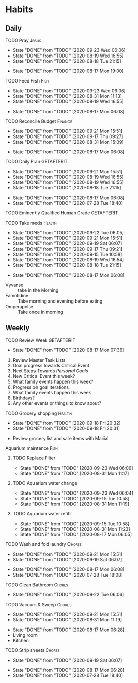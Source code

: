 * Habits
** Daily
***** TODO Pray                                                       :Jesus:
      SCHEDULED: <2020-09-24 Thu .+1d/3d>
      :PROPERTIES:
      :STYLE:    habit
      :LAST_REPEAT: [2020-09-23 Wed 06:06]
      :END:
      - State "DONE"       from "TODO"       [2020-09-23 Wed 06:06]
      - State "DONE"       from "TODO"       [2020-08-19 Wed 16:55]
      - State "DONE"       from "TODO"       [2020-08-18 Tue 21:15]
 - State "DONE"       from "TODO"       [2020-08-17 Mon 19:00]
 :LOGBOOK:
 - State "DONE"       from "TODO"       [2020-07-26 Sun 18:43]
 - State "DONE"       from "TODO"       [2020-07-20 Mon 17:00]
 - State "DONE"       from "TODO"       [2020-06-16 Tue 07:38]
 - State "DONE"       from "TODO"       [2020-06-14 Sun 14:04]
 - State "DONE"       from "TODO"       [2020-06-10 Wed 07:21]
 - State "DONE"       from "TODO"       [2020-06-07 Sun 17:06]
 - State "DONE"       from "TODO"       [2020-06-06 Sat 11:39]
 - State "DONE"       from "TODO"       [2020-06-05 Fri 06:44]
 - State "DONE"       from "TODO"       [2020-06-03 Wed 18:40]
 - State "DONE"       from "TODO"       [2020-06-02 Tue 19:30]
 - State "DONE"       from "TODO"       [2020-06-01 Mon 17:57]
 - State "DONE"       from "TODO"       [2020-05-31 Sun 13:24]
 :END:
***** TODO Feed Fish                                                   :Fish:
      SCHEDULED: <2020-09-25 Fri .+2d/5d>
      :PROPERTIES:
      :STYLE:    habit
      :LAST_REPEAT: [2020-09-23 Wed 06:06]
      :END:
      - State "DONE"       from "TODO"       [2020-09-23 Wed 06:06]
      - State "DONE"       from "TODO"       [2020-08-31 Mon 11:13]
      - State "DONE"       from "TODO"       [2020-08-19 Wed 16:55]
 - State "DONE"       from "TODO"       [2020-08-17 Mon 06:08]
 :LOGBOOK:
 - State "DONE"       from "TODO"       [2020-07-26 Sun 18:43]
 - State "DONE"       from "TODO"       [2020-07-20 Mon 17:00]
 - State "DONE"       from "TODO"       [2020-06-20 Sat 14:50]
 - State "DONE"       from "TODO"       [2020-06-16 Tue 07:38]
 - State "DONE"       from "TODO"       [2020-06-14 Sun 14:06]
 - State "DONE"       from "TODO"       [2020-06-10 Wed 07:21]
 - State "DONE"       from "TODO"       [2020-06-07 Sun 17:07]
 - State "DONE"       from "TODO"       [2020-06-05 Fri 06:46]
 - State "DONE"       from "TODO"       [2020-06-03 Wed 18:41]
 - State "DONE"       from "TODO"       [2020-06-01 Mon 17:57]
 :END:
***** TODO Reconcile Budget                                         :Finance:
      SCHEDULED: <2020-09-24 Thu .+3d/7d>
      :PROPERTIES:
      :STYLE:    habit
      :LAST_REPEAT: [2020-09-21 Mon 15:51]
      :END:
      - State "DONE"       from "TODO"       [2020-09-21 Mon 15:51]
      - State "DONE"       from "TODO"       [2020-09-17 Thu 09:27]
      - State "DONE"       from "TODO"       [2020-08-31 Mon 15:09]
 - State "DONE"       from "TODO"       [2020-08-17 Mon 06:08]
 :LOGBOOK:
 - State "DONE"       from "TODO"       [2020-07-26 Sun 18:43]
 - State "DONE"       from "TODO"       [2020-07-20 Mon 17:00]
 - State "DONE"       from "TODO"       [2020-06-20 Sat 14:50]
 - State "DONE"       from "TODO"       [2020-06-14 Sun 14:03]
 - State "DONE"       from "TODO"       [2020-06-10 Wed 07:21]
 - State "DONE"       from "TODO"       [2020-06-05 Fri 06:46]
 - State "DONE"       from "TODO"       [2020-06-02 Tue 19:30]
 :END:
***** TODO Daily Plan                                            :GETAFTERIT:
      SCHEDULED: <2020-09-22 Tue .+1d/3d>
      :PROPERTIES:
      :STYLE:    habit
      :LAST_REPEAT: [2020-09-21 Mon 15:51]
      :END:
      - State "DONE"       from "TODO"       [2020-09-21 Mon 15:51]
      - State "DONE"       from "TODO"       [2020-08-19 Wed 16:55]
      - State "DONE"       from "TODO"       [2020-08-19 Wed 16:55]
      - State "DONE"       from "TODO"       [2020-08-18 Tue 21:15]
 - State "DONE"       from "TODO"       [2020-08-17 Mon 06:08]
 - State "DONE"       from "TODO"       [2020-07-28 Tue 18:40]
 :LOGBOOK:
 - State "DONE"       from "TODO"       [2020-07-27 Mon 17:01]
 - State "DONE"       from "TODO"       [2020-07-26 Sun 18:43]
 - State "DONE"       from "TODO"       [2020-07-20 Mon 17:00]
 - State "DONE"       from "TODO"       [2020-06-20 Sat 14:49]
 - State "DONE"       from "TODO"       [2020-06-16 Tue 07:38]
 - State "DONE"       from "TODO"       [2020-06-14 Sun 14:04]
 - State "DONE"       from "TODO"       [2020-06-10 Wed 07:21]
 - State "DONE"       from "TODO"       [2020-06-07 Sun 17:06]
 - State "DONE"       from "TODO"       [2020-06-06 Sat 11:39]
 - Rescheduled from "[2020-06-06 Sat .+1d/3d]" on [2020-06-05 Fri 06:45]
 - State "DONE"       from "TODO"       [2020-06-05 Fri 06:44]
 - State "DONE"       from "TODO"       [2020-06-03 Wed 18:41]
 - State "DONE"       from "TODO"       [2020-06-02 Tue 19:30]
 - State "DONE"       from "TODO"       [2020-06-01 Mon 18:00]
 :END:
***** TODO Eminently Qualified Human Grade                       :GETAFTERIT:
      SCHEDULED: <2020-07-29 Wed .+1d/3d>
      :PROPERTIES:
      :STYLE:    habit
      :LAST_REPEAT: [2020-07-28 Tue 18:40]
      :END:
 :LOGBOOK:
 - State "DONE"       from "TODO"       [2020-07-27 Mon 17:01]
 - State "DONE"       from "TODO"       [2020-07-26 Sun 18:43]
 - State "DONE"       from "TODO"       [2020-07-20 Mon 17:00]
 - State "DONE"       from "TODO"       [2020-06-20 Sat 14:49]
 - State "DONE"       from "TODO"       [2020-06-16 Tue 07:38]
 - State "DONE"       from "TODO"       [2020-06-14 Sun 14:06]
 - State "DONE"       from "TODO"       [2020-06-07 Sun 17:07]
 - State "DONE"       from "TODO"       [2020-06-06 Sat 11:39]
 - Rescheduled from "[2020-06-06 Sat .+1d/3d]" on [2020-06-05 Fri 06:44]
 - State "DONE"       from "TODO"       [2020-06-05 Fri 06:44]
 - State "DONE"       from "TODO"       [2020-06-03 Wed 18:41]
 - State "DONE"       from "TODO"       [2020-06-02 Tue 19:30]
 - State "DONE"       from "TODO"       [2020-06-01 Mon 17:57]
 :END:
***** TODO Take meds                                                 :Health:
      SCHEDULED: <2020-09-23 Wed .+1d/2d>
      :PROPERTIES:
      :STYLE:    habit
      :LAST_REPEAT: [2020-09-22 Tue 06:05]
      :END:
      - State "DONE"       from "TODO"       [2020-09-22 Tue 06:05]
      - State "DONE"       from "TODO"       [2020-09-21 Mon 15:51]
      - State "DONE"       from "TODO"       [2020-09-19 Sat 06:07]
      - State "DONE"       from "TODO"       [2020-09-17 Thu 09:21]
      - State "DONE"       from "TODO"       [2020-09-15 Tue 10:58]
      - State "DONE"       from "TODO"       [2020-08-19 Wed 16:54]
      - State "DONE"       from "TODO"       [2020-08-18 Tue 21:15]
 - State "DONE"       from "TODO"       [2020-08-17 Mon 06:08]
 :LOGBOOK:
 - State "DONE"       from "TODO"       [2020-07-27 Mon 17:01]
 - State "DONE"       from "TODO"       [2020-07-26 Sun 18:43]
 - Rescheduled from "[2020-06-21 Sun .+1d/2d]" on [2020-07-20 Mon 17:03]
 - State "DONE"       from "DONE"       [2020-07-20 Mon 17:00]
 - State "DONE"       from "TODO"       [2020-06-20 Sat 14:49]
 - State "DONE"       from "TODO"       [2020-06-16 Tue 07:38]
 - State "DONE"       from "TODO"       [2020-06-14 Sun 14:03]
 - State "DONE"       from "TODO"       [2020-06-10 Wed 07:21]
 - State "DONE"       from "TODO"       [2020-06-07 Sun 17:06]
 - State "DONE"       from "TODO"       [2020-06-06 Sat 11:39]
 - State "DONE"       from "TODO"       [2020-06-05 Fri 06:43]
 - State "DONE"       from "TODO"       [2020-06-03 Wed 18:40]
 - State "DONE"       from "TODO"       [2020-06-02 Tue 19:29]
 - State "DONE"       from "TODO"       [2020-06-01 Mon 17:57]
 - State "DONE"       from "TODO"       [2020-05-31 Sun 13:23]
 :END:
 - Vyvanse :: take in the Morning
 - Famotidine :: Take morning and evening before eating
 - Omperapolse :: Take once in morning
** Weekly
**** TODO Review Week                                            :GETAFTERIT:
     SCHEDULED: <2020-08-24 Mon .+1w/2w>
     :PROPERTIES:
     :STYLE:    habit
     :LAST_REPEAT: [2020-08-17 Mon 07:36]
     :END:
 - State "DONE"       from "TODO"       [2020-08-17 Mon 07:36]
 :LOGBOOK:
 - State "DONE"       from "TODO"       [2020-07-27 Mon 17:01]
 - State "DONE"       from "TODO"       [2020-07-20 Mon 17:00]
 - State "DONE"       from "TODO"       [2020-06-20 Sat 14:50]
 - State "DONE"       from "TODO"       [2020-06-10 Wed 07:21]
 - State "DONE"       from "TODO"       [2020-06-01 Mon 20:03]
 :END:
 1. Review Master Task Lists
 2. Goal progress towards Critical Event
 3. Next Steps Towards /Personal Goals/
 4. New Critical Event this week?
 5. What family events happen this week?
 6. Progress on goal iterations.
 7. What family events happen this week
 8. Birthdays?
 9. Any other events or things to know about?
**** TODO Grocery shopping                                           :Health:
     SCHEDULED: <2020-10-01 Thu .+2w/3w>
     :PROPERTIES:
     :STYLE:    habit
     :LAST_REPEAT: [2020-09-18 Fri 20:32]
     :END:
     - State "DONE"       from "TODO"       [2020-09-18 Fri 20:32]
     - State "DONE"       from "TODO"       [2020-09-18 Fri 20:31]
 :LOGBOOK:
 - Rescheduled from "[2020-06-27 Sat .+1w/2w]" on [2020-07-20 Mon 17:01]
 - State "DONE"       from "TODO"       [2020-06-20 Sat 14:50]
 - Rescheduled from "[2020-06-21 Sun .+1w/2w]" on [2020-06-14 Sun 14:04]
 - State "DONE"       from "TODO"       [2020-06-14 Sun 14:03]
 :END:
 - Review grocery list and sale items with Marial
**** Aquarium maintence                                                :Fish:
***** TODO Replace Filter
      SCHEDULED: <2020-09-30 Wed .+1w/2w>
      :PROPERTIES:
      :STYLE: habit
      :LAST_REPEAT: [2020-09-23 Wed 06:06]
      :END:

      - State "DONE"       from "TODO"       [2020-09-23 Wed 06:06]
      - State "DONE"       from "TODO"       [2020-08-31 Mon 11:17]
***** TODO Aquarium water change
      SCHEDULED: <2020-09-30 Wed .+1w/2w>
      :PROPERTIES:
      :STYLE:    habit
      :LAST_REPEAT: [2020-09-23 Wed 06:04]
      :END:
      - State "DONE"       from "TODO"       [2020-09-23 Wed 06:04]
      - State "DONE"       from "TODO"       [2020-09-15 Tue 10:58]
      - State "DONE"       from "TODO"       [2020-08-31 Mon 11:19]
 :LOGBOOK:
 - Rescheduled from "[2020-06-27 Sat .+1w/2w]" on [2020-07-20 Mon 17:02]
 - State "DONE"       from "TODO"       [2020-06-20 Sat 14:50]
 - State "DONE"       from "TODO"       [2020-06-10 Wed 07:21]
 - State "DONE"       from "TODO"       [2020-06-03 Wed 18:42]
 :END:
***** TODO Aquarium water refill
      SCHEDULED: <2020-09-22 Tue .+1w/2w>
      :PROPERTIES:
      :STYLE:    habit
      :LAST_REPEAT: [2020-09-15 Tue 10:58]
      :END:
      - State "DONE"       from "TODO"       [2020-09-15 Tue 10:58]
      - State "DONE"       from "TODO"       [2020-08-31 Mon 11:23]
 - State "DONE"       from "TODO"       [2020-08-17 Mon 06:05]
 :LOGBOOK:
 - Rescheduled from "[2020-06-27 Sat .+1w/2w]" on [2020-07-20 Mon 17:04]
 - State "DONE"       from "TODO"       [2020-06-20 Sat 14:50]
 - State "DONE"       from "TODO"       [2020-06-10 Wed 07:21]
 :END:
**** TODO Wash and fold laundry                                      :Chores:
     SCHEDULED: <2020-09-26 Sat .+1w/2w>
     :PROPERTIES:
     :STYLE:    habit
     :LAST_REPEAT: [2020-09-21 Mon 15:51]
     :END:
     - State "DONE"       from "TODO"       [2020-09-21 Mon 15:51]
     - State "DONE"       from "TODO"       [2020-09-19 Sat 06:07]
 - State "DONE"       from "TODO"       [2020-08-17 Mon 06:08]
 - State "DONE"       from "TODO"       [2020-07-28 Tue 18:08]
 :LOGBOOK:
 - State "DONE"       from "TODO"       [2020-07-26 Sun 18:43]
 - State "DONE"       from "TODO"       [2020-06-20 Sat 14:49]
 - State "DONE"       from "TODO"       [2020-06-16 Tue 07:38]
 - Rescheduled from "[2020-06-12 Fri .+2d/3d]" on [2020-06-14 Sun 14:06]
 - Rescheduled from "[2020-06-12 Fri .+2d/3d]" on [2020-06-14 Sun 14:05]
 - State "DONE"       from "TODO"       [2020-06-10 Wed 07:20]
 - State "DONE"       from "TODO"       [2020-06-05 Fri 06:43]
 - State "CANCELLED"  from "TODO"       [2020-06-02 Tue 19:30]
 :END:
**** TODO Clean Bathroom                                             :Chores:
     SCHEDULED: <2020-09-29 Tue .+1w/3w>
     :PROPERTIES:
     :STYLE:    habit
     :LAST_REPEAT: [2020-09-22 Tue 06:06]
     :END:
     - State "DONE"       from "TODO"       [2020-09-22 Tue 06:06]
**** TODO Vacuum & Sweep                                             :Chores:
     SCHEDULED: <2020-09-28 Mon .+1w/3w>
     :PROPERTIES:
     :STYLE:    habit
     :LAST_REPEAT: [2020-09-21 Mon 15:51]
     :END:
     - State "DONE"       from "TODO"       [2020-09-21 Mon 15:51]
     - State "DONE"       from "TODO"       [2020-08-31 Mon 11:19]
 - State "DONE"       from "TODO"       [2020-08-17 Mon 06:28]
 - Living room
 - Kitchen
**** TODO Strip sheets                                               :Chores:
     SCHEDULED: <2020-09-26 Sat .+1w/2w>
     :PROPERTIES:
     :STYLE:    habit
     :LAST_REPEAT: [2020-09-19 Sat 06:07]
     :END:
     - State "DONE"       from "TODO"       [2020-09-19 Sat 06:07]
 - State "DONE"       from "TODO"       [2020-08-17 Mon 06:28]
 - State "DONE"       from "TODO"       [2020-07-28 Tue 18:40]
